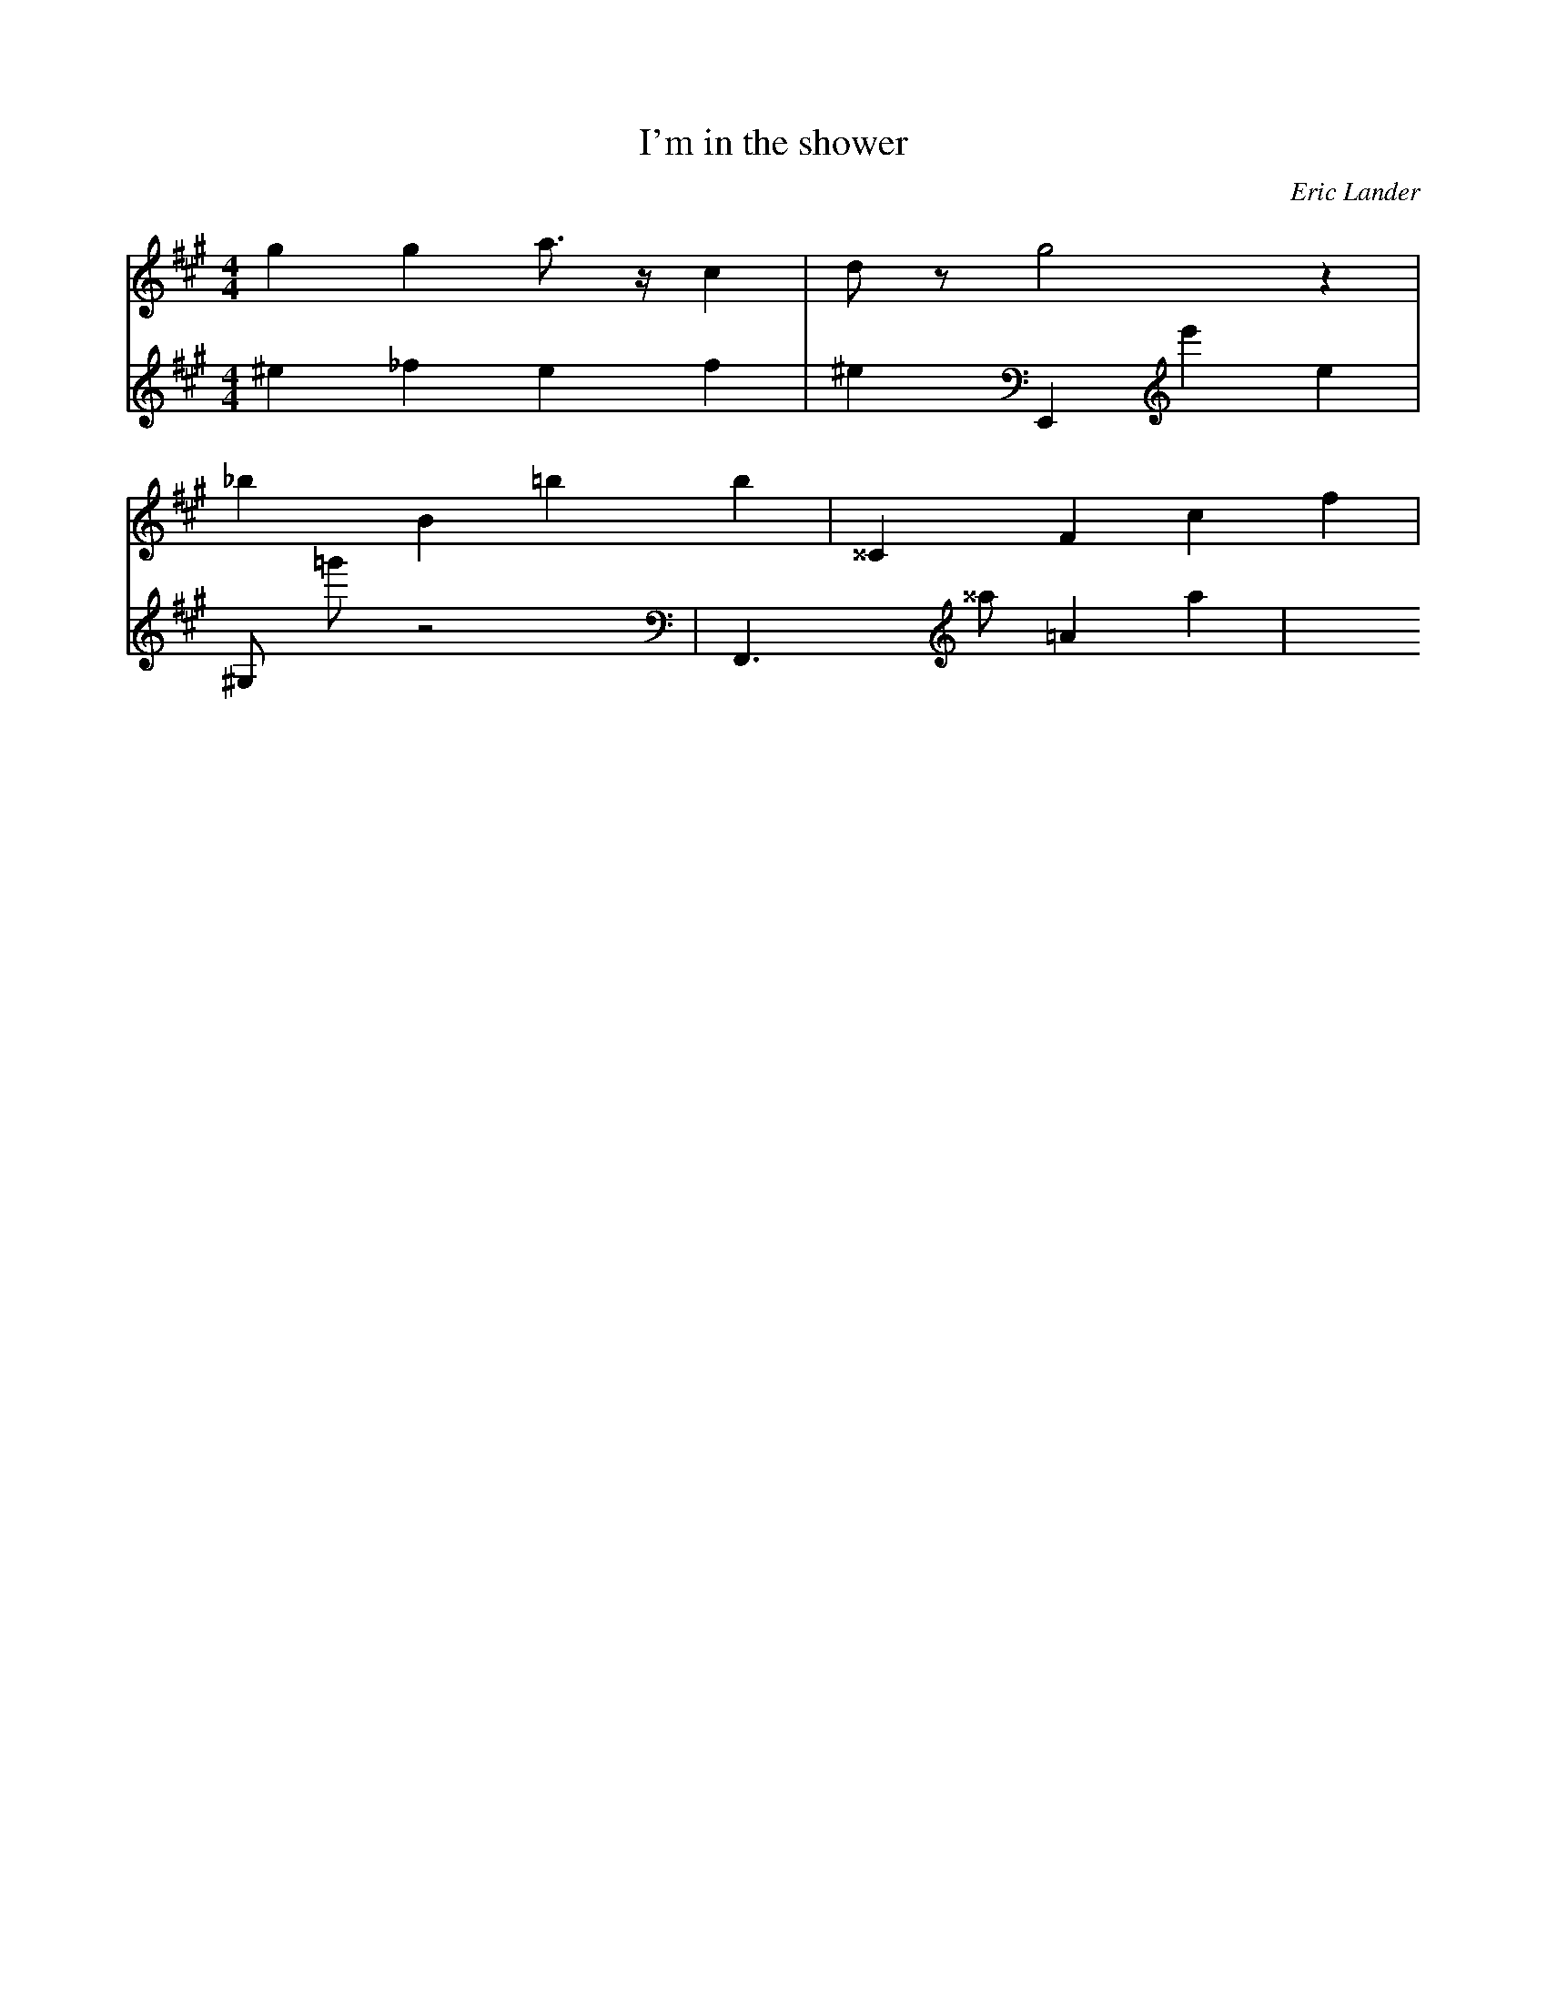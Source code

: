X: 83
T: I'm in the shower
C: Eric Lander
M: 4/4
L: 1/4
V: 1
V: 2
K: A
V: 1
g g a3/4 z1/4 c | d/ z/ g2 z|
V: 2
^e _f e f | ^e E,, e' e |
V: 1
_b B =b b | ^^C __ F c f |
V: 2
^G,/ =g'/ z2 | F,,3/2 ^^a/2 =A a|